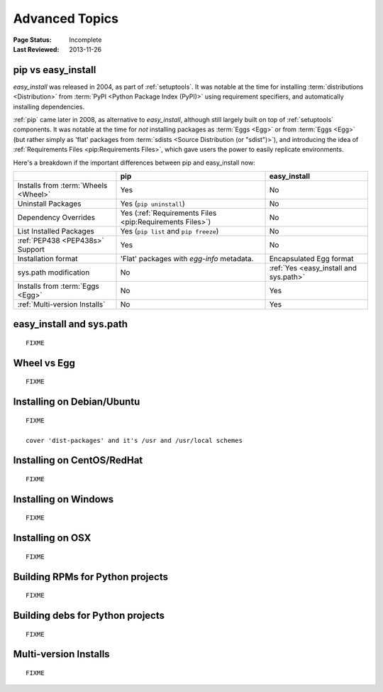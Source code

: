 ===============
Advanced Topics
===============

:Page Status: Incomplete
:Last Reviewed: 2013-11-26


.. _`pip vs easy_install`:

pip vs easy_install
===================

`easy_install` was released in 2004, as part of :ref:`setuptools`.  It was
notable at the time for installing :term:`distributions <Distribution>` from
:term:`PyPI <Python Package Index (PyPI)>` using requirement specifiers, and
automatically installing dependencies.

:ref:`pip` came later in 2008, as alternative to `easy_install`, although still
largely built on top of :ref:`setuptools` components.  It was notable at the
time for *not* installing packages as :term:`Eggs <Egg>` or from :term:`Eggs <Egg>` (but
rather simply as 'flat' packages from :term:`sdists <Source Distribution (or
"sdist")>`), and introducing the idea of :ref:`Requirements Files
<pip:Requirements Files>`, which gave users the power to easily replicate
environments.

Here's a breakdown if the important differences between pip and easy_install now:

+-----------------------------+----------------------------------+-------------------------------+
|                             | **pip**                          | **easy_install**              |
+-----------------------------+----------------------------------+-------------------------------+
|Installs from :term:`Wheels  |Yes                               |No                             |
|<Wheel>`                     |                                  |                               |
+-----------------------------+----------------------------------+-------------------------------+
|Uninstall Packages           |Yes (``pip uninstall``)           |No                             |
+-----------------------------+----------------------------------+-------------------------------+
|Dependency Overrides         |Yes (:ref:`Requirements Files     |No                             |
|                             |<pip:Requirements Files>`)        |                               |
+-----------------------------+----------------------------------+-------------------------------+
|List Installed Packages      |Yes (``pip list`` and ``pip       |No                             |
|                             |freeze``)                         |                               |
+-----------------------------+----------------------------------+-------------------------------+
|:ref:`PEP438 <PEP438s>`      |Yes                               |No                             |
|Support                      |                                  |                               |
+-----------------------------+----------------------------------+-------------------------------+
|Installation format          |'Flat' packages with `egg-info`   | Encapsulated Egg format       |
|                             |metadata.                         |                               |
+-----------------------------+----------------------------------+-------------------------------+
|sys.path modification        |No                                |:ref:`Yes <easy_install and    |
|                             |                                  |sys.path>`                     |
|                             |                                  |                               |
+-----------------------------+----------------------------------+-------------------------------+
|Installs from :term:`Eggs    |No                                |Yes                            |
|<Egg>`                       |                                  |                               |
+-----------------------------+----------------------------------+-------------------------------+
|:ref:`Multi-version Installs`|No                                |Yes                            |
|                             |                                  |                               |
+-----------------------------+----------------------------------+-------------------------------+


.. _`easy_install and sys.path`:

easy_install and sys.path
=========================

::

   FIXME


.. _`Wheel vs Egg`:

Wheel vs Egg
============

::

   FIXME



.. _`Installing on Debian/Ubuntu`:

Installing on Debian/Ubuntu
===========================

::

   FIXME

   cover 'dist-packages' and it's /usr and /usr/local schemes


.. _`Installing on CentOS/RedHat`:

Installing on CentOS/RedHat
===========================

::

   FIXME


.. _`Installing on Windows`:

Installing on Windows
=====================

::

   FIXME


.. _`Installing on OSX`:

Installing on OSX
=================

::

   FIXME


.. _`Building RPMs for Python projects`:

Building RPMs for Python projects
=================================

::

   FIXME


.. _`Building debs for Python projects`:

Building debs for Python projects
=================================

::

   FIXME


.. _`Multi-version Installs`:

Multi-version Installs
======================

::

   FIXME

